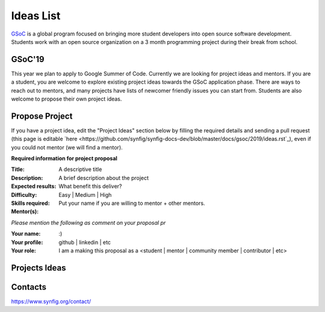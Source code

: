 .. _ideas:

Ideas List
=====================

`GSoC <https://summerofcode.withgoogle.com>`_ is a global program focused on bringing more student developers into open source software development. Students work with an open source organization on a 3 month programming project during their break from school. 

GSoC'19
-------
This year we plan to apply to Google Summer of Code. Currently we are looking for project ideas and mentors. If you are a student, you are welcome to explore existing project ideas towards the GSoC application phase. There are ways to reach out to mentors, and many projects have lists of newcomer friendly issues you can start from. Students are also welcome to propose their own project ideas.

Propose Project
---------------
If you have a project idea, edit the "Project Ideas" section below by filling the required details and sending a pull request (this page is editable `here <https://github.com/synfig/synfig-docs-dev/blob/master/docs/gsoc/2019/ideas.rst`_), even if you could not mentor (we will find a mentor).

**Required information for project proposal**

:Title: A descriptive title
:Description: A brief description about the project
:Expected results: What benefit this deliver?
:Difficulty: Easy | Medium | High
:Skills required:
:Mentor(s): Put your name if you are willing to mentor + other mentors.

*Please mention the following as comment on your proposal pr*

:Your name: :)
:Your profile: github | linkedin | etc 
:Your role: I am a making this proposal as a <student | mentor | community member | contributor | etc>

Projects Ideas
--------------


Contacts
--------

https://www.synfig.org/contact/
